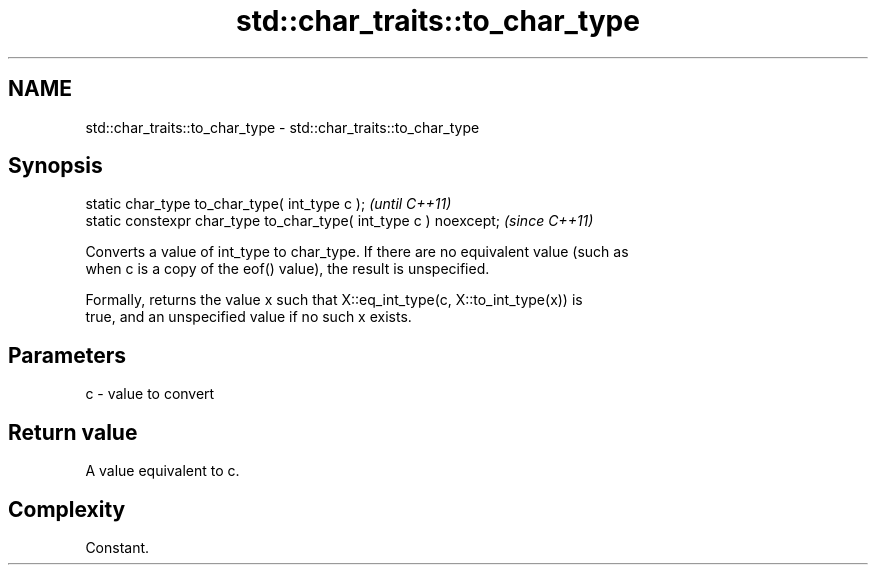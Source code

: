 .TH std::char_traits::to_char_type 3 "2021.11.17" "http://cppreference.com" "C++ Standard Libary"
.SH NAME
std::char_traits::to_char_type \- std::char_traits::to_char_type

.SH Synopsis
   static char_type to_char_type( int_type c );                     \fI(until C++11)\fP
   static constexpr char_type to_char_type( int_type c ) noexcept;  \fI(since C++11)\fP

   Converts a value of int_type to char_type. If there are no equivalent value (such as
   when c is a copy of the eof() value), the result is unspecified.

   Formally, returns the value x such that X::eq_int_type(c, X::to_int_type(x)) is
   true, and an unspecified value if no such x exists.

.SH Parameters

   c - value to convert

.SH Return value

   A value equivalent to c.

.SH Complexity

   Constant.
